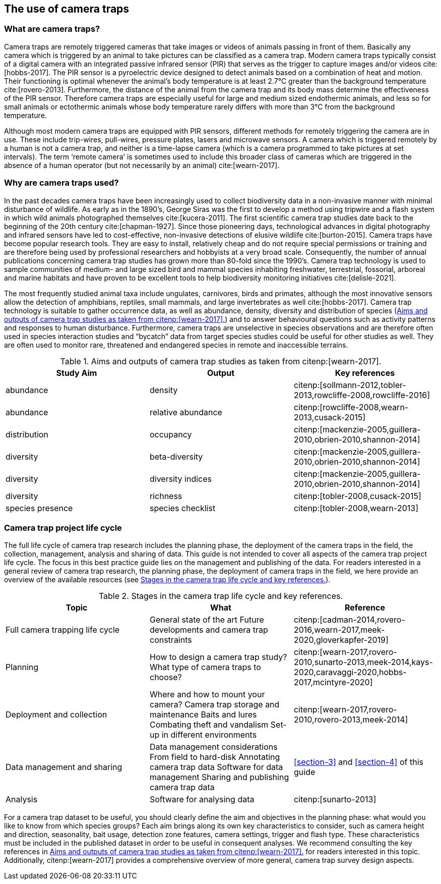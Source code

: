 [#section-2]
== The use of camera traps

[#section-what-are-camera-traps]
=== What are camera traps?

Camera traps are remotely triggered cameras that take images or videos of animals passing in front of them. Basically any camera which is triggered by an animal to take pictures can be classified as a camera trap. Modern camera traps typically consist of a digital camera with an integrated passive infrared sensor (PIR) that serves as the trigger to capture images and/or videos cite:[hobbs-2017]. The PIR sensor is a pyroelectric device designed to detect animals based on a combination of heat and motion. Their functioning is optimal whenever the animal’s body temperature is at least 2.7°C greater than the background temperature cite:[rovero-2013]. Furthermore, the distance of the animal from the camera trap and its body mass determine the effectiveness of the PIR sensor. Therefore camera traps are especially useful for large and medium sized endothermic animals, and less so for small animals or ectothermic animals whose body temperature rarely differs with more than 3°C from the background temperature.

Although most modern camera traps are equipped with PIR sensors, different methods for remotely triggering the camera are in use. These include trip-wires, pull-wires, pressure plates, lasers and microwave sensors. A camera which is triggered remotely by a human is not a camera trap, and neither is a time-lapse camera (which is a camera programmed to take pictures at set intervals). The term ‘remote camera’ is sometimes used to include this broader class of cameras which are triggered in the absence of a human operator (but not necessarily by an animal) cite:[wearn-2017].

[#section-why-are-camera-traps-used]
=== Why are camera traps used?

In the past decades camera traps have been increasingly used to collect biodiversity data in a non-invasive manner with minimal disturbance of wildlife. As early as in the 1890’s, George Siras was the first to develop a method using tripwire and a flash system in which wild animals photographed themselves cite:[kucera-2011]. The first scientific camera trap studies date back to the beginning of the 20th century cite:[chapman-1927]. Since those pioneering days, technological advances in digital photography and infrared sensors have led to cost-effective, non-invasive detections of elusive wildlife cite:[burton-2015]. Camera traps have become popular research tools. They are easy to install, relatively cheap and do not require special permissions or training and are therefore being used by professional researchers and hobbyists at a very broad scale. Consequently, the number of annual publications concerning camera trap studies has grown more than 80-fold since the 1990’s. Camera trap technology is used to sample communities of medium- and large sized bird and mammal species inhabiting freshwater, terrestrial, fossorial, arboreal and marine habitats and have proven to be excellent tools to help biodiversity monitoring initiatives cite:[delisle-2021].

The most frequently studied animal taxa include ungulates, carnivores, birds and primates, although the most innovative sensors allow the detection of amphibians, reptiles, small mammals, and large invertebrates as well cite:[hobbs-2017]. Camera trap technology is suitable to gather occurrence data, as well as abundance, density, diversity and distribution of species (<<table-aims>>) and to answer behavioural questions such as activity patterns and responses to human disturbance. Furthermore, camera traps are unselective in species observations and are therefore often used in species interaction studies and “bycatch” data from target species studies could be useful for other studies as well. They are often used to monitor rare, threatened and endangered species in remote and inaccessible terrains.

[#table-aims]
.Aims and outputs of camera trap studies as taken from citenp:[wearn-2017].
[%header,cols=3*]
|===
|Study Aim
|Output
|Key references

|abundance
|density
|citenp:[sollmann-2012,tobler-2013,rowcliffe-2008,rowcliffe-2016]

|abundance
|relative abundance
|citenp:[rowcliffe-2008,wearn-2013,cusack-2015]

|distribution
|occupancy
|citenp:[mackenzie-2005,guillera-2010,obrien-2010,shannon-2014]

|diversity
|beta-diversity
|citenp:[mackenzie-2005,guillera-2010,obrien-2010,shannon-2014]

|diversity
|diversity indices
|citenp:[mackenzie-2005,guillera-2010,obrien-2010,shannon-2014]

|diversity
|richness
|citenp:[tobler-2008,cusack-2015]

|species presence
|species checklist
|citenp:[tobler-2008,wearn-2013]
|===

[#section-camera-trap-project-life-cycle]
=== Camera trap project life cycle

The full life cycle of camera trap research includes the planning phase, the deployment of the camera traps in the field, the collection, management, analysis and sharing of data. This guide is not intended to cover all aspects of the camera trap project life cycle. The focus in this best practice guide lies on the management and publishing of the data. For readers interested in a general review of camera trap research, the planning phase, the deployment of camera traps in the field, we here provide an overview of the available resources (see <<table-topics>>).

[#table-topics]
.Stages in the camera trap life cycle and key references.
[%header,cols=3*]
|===
|Topic
|What
|Reference

|Full camera trapping life cycle
|General state of the art
Future developments and camera trap constraints
|citenp:[cadman-2014,rovero-2016,wearn-2017,meek-2020,gloverkapfer-2019]

|Planning
|How to design a camera trap study?
What type of camera traps to choose?
|citenp:[wearn-2017,rovero-2010,sunarto-2013,meek-2014,kays-2020,caravaggi-2020,hobbs-2017,mcintyre-2020]

|Deployment and collection
|Where and how to mount your camera?
Camera trap storage and maintenance
Baits and lures
Combating theft and vandalism
Set-up in different environments
|citenp:[wearn-2017,rovero-2010,rovero-2013,meek-2014]

|Data management and sharing
|Data management considerations
From field to hard-disk
Annotating camera trap data
Software for data management
Sharing and publishing camera trap data
|<<section-3>> and <<section-4>> of this guide

|Analysis
|Software for analysing data
|citenp:[sunarto-2013]
|=== 

For a camera trap dataset to be useful, you should clearly define the aim and objectives in the planning phase: what would you like to know from which species groups? Each aim brings along its own key characteristics to consider, such as camera height and direction, seasonality, bait usage, detection zone features, camera settings, trigger and flash type. These characteristics must be included in the published dataset in order to be useful in consequent analyses. We recommend consulting the key references in <<table-aims>> for readers interested in this topic. Additionally, citenp:[wearn-2017] provides a comprehensive overview of more general, camera trap survey design aspects.
